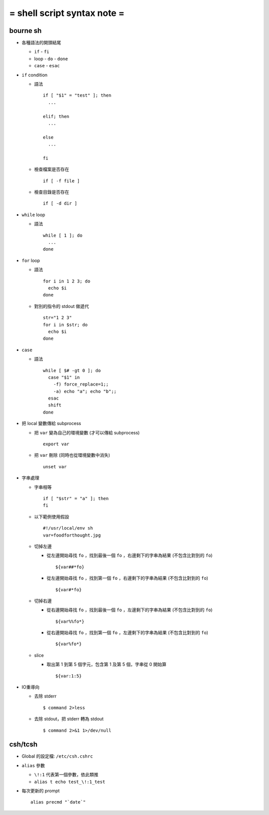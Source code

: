 ============================
= shell script syntax note =
============================

bourne sh
---------

- 各種語法的開頭結尾

  - ``if`` - ``fi``
  - loop - ``do`` - ``done``
  - ``case`` - ``esac``

- ``if`` condition

  - 語法 ::

      if [ "$1" = "test" ]; then
        ...

      elif; then
        ...

      else
        ...

      fi

  - 檢查檔案是否存在 ::

      if [ -f file ]

  - 檢查目錄是否存在 ::

      if [ -d dir ]

- ``while`` loop

  - 語法 ::

      while [ 1 ]; do
        ...
      done

- ``for`` loop

  - 語法 ::

      for i in 1 2 3; do
        echo $i
      done

  - 對別的指令的 stdout 做遞代 ::

      str="1 2 3"
      for i in $str; do
        echo $i
      done

- ``case``

  - 語法 ::

      while [ $# -gt 0 ]; do
        case "$1" in
          -f) force_replace=1;;
          -a) echo "a"; echo "b";;
        esac
        shift
      done

- 把 local 變數傳給 subprocess

  - 把 ``var`` 變為自己的環境變數 (才可以傳給 subprocess) ::

      export var

  - 把 ``var`` 刪除 (同時也從環境變數中消失) ::

      unset var 

- 字串處理

  - 字串相等 ::

      if [ "$str" = "a" ]; then
      fi

  - 以下範例使用假設 ::

      #!/usr/local/env sh
      var=foodforthought.jpg

  - 切掉左邊

    - 從左邊開始尋找 ``fo`` ，找到最後一個 ``fo`` ，右邊剩下的字串為結果 (不包含比對到的 ``fo``) ::

        ${var##*fo}

    - 從左邊開始尋找 ``fo`` ，找到第一個 ``fo`` ，右邊剩下的字串為結果 (不包含比對到的 ``fo``) ::

        ${var#*fo}

  - 切掉右邊

    - 從右邊開始尋找 ``fo`` ，找到最後一個 ``fo`` ，左邊剩下的字串為結果 (不包含比對到的 ``fo``) ::

        ${var%%fo*}

    - 從右邊開始尋找 ``fo`` ，找到第一個 ``fo`` ，左邊剩下的字串為結果 (不包含比對到的 ``fo``) ::

        ${var%fo*}

  - slice

    - 取出第 1 到第 5 個字元，包含第 1 及第 5 個，字串從 0 開始算 ::

        ${var:1:5}

- IO重導向

  - 去除 stderr ::

      $ command 2>less

  - 去除 stdout，把 stderr 轉為 stdout ::

      $ command 2>&1 1>/dev/null

csh/tcsh
--------

- Global 的設定檔: ``/etc/csh.cshrc``

- ``alias`` 參數

  - ``\!:1`` 代表第一個參數，依此類推

  - ``alias t echo test_\!:1_test``

- 每次更新的 prompt ::

    alias precmd "`date`"
